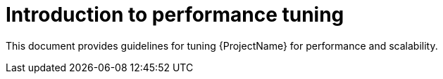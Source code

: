 :_mod-docs-content-type: CONCEPT

[id="Introduction_to_Performance_Tuning_{context}"]
= Introduction to performance tuning

This document provides guidelines for tuning {ProjectName} for performance and scalability.
ifdef::satellite[]
Although much care has been given to make the content applicable to cover a wide set of use cases, if there is some use case which has not been covered, please feel free to reach out to Red Hat for support for the undocumented use case.
endif::[]
